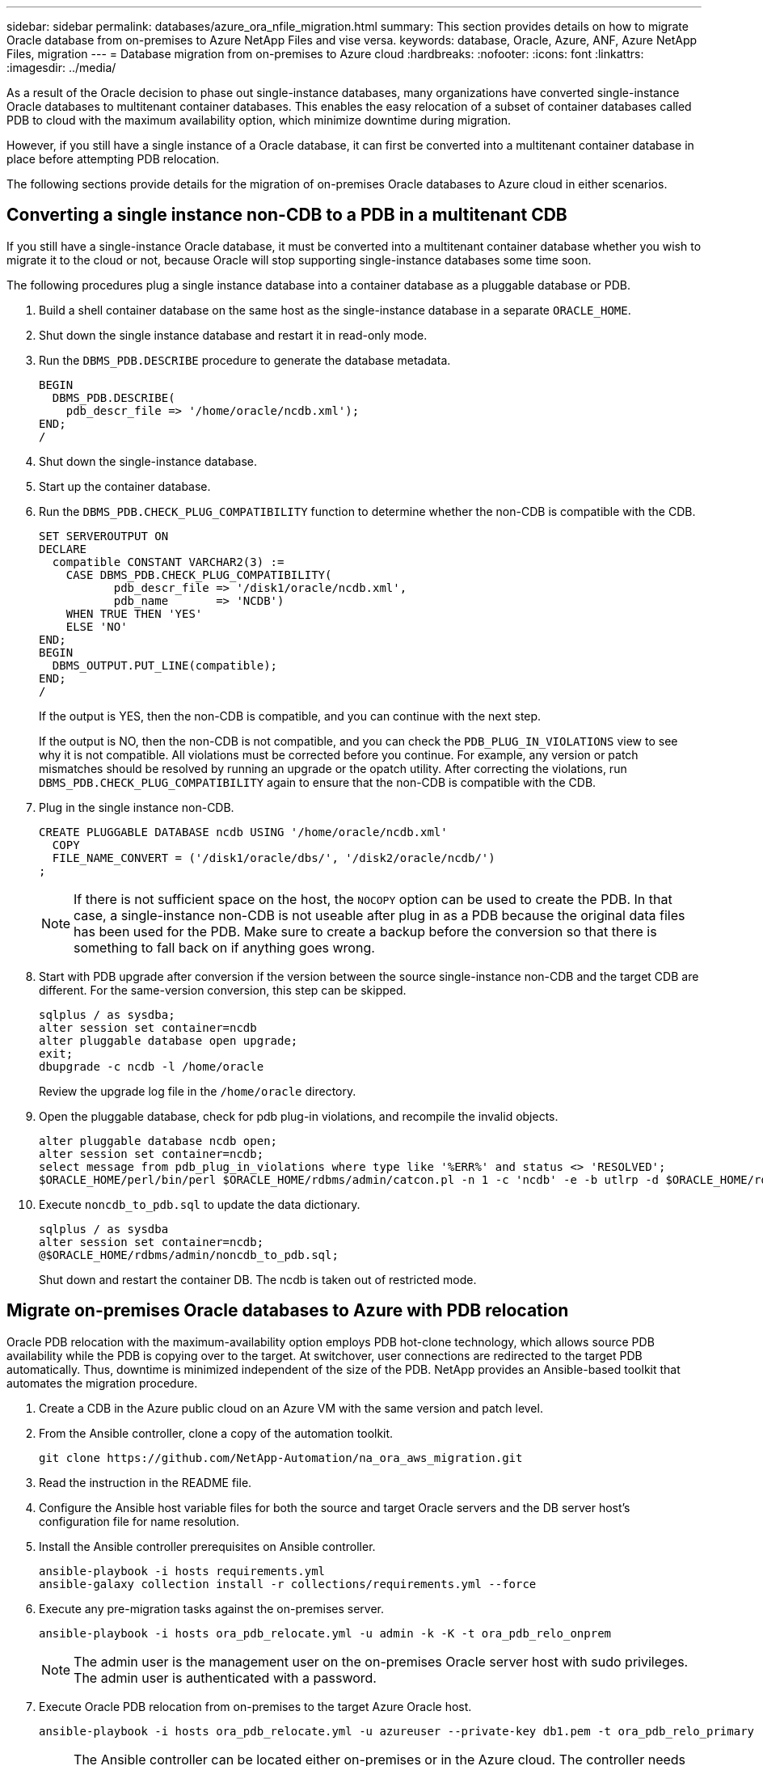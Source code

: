 ---
sidebar: sidebar
permalink: databases/azure_ora_nfile_migration.html
summary: This section provides details on how to migrate Oracle database from on-premises to Azure NetApp Files and vise versa.
keywords: database, Oracle, Azure, ANF, Azure NetApp Files, migration
---
= Database migration from on-premises to Azure cloud
:hardbreaks:
:nofooter:
:icons: font
:linkattrs:
:imagesdir: ../media/

[.lead]
As a result of the Oracle decision to phase out single-instance databases, many organizations have converted single-instance Oracle databases to multitenant container databases. This enables the easy relocation of a subset of container databases called PDB to cloud with the maximum availability option, which minimize downtime during migration.

However, if you still have a single instance of a Oracle database, it can first be converted into a multitenant container database in place before attempting PDB relocation.

The following sections provide details for the migration of on-premises Oracle databases to Azure cloud in either scenarios.

== Converting a single instance non-CDB to a PDB in a multitenant CDB

If you still have a single-instance Oracle database, it must be converted into a multitenant container database whether you wish to migrate it to the cloud or not, because Oracle will stop supporting single-instance databases some time soon.

The following procedures plug a single instance database into a container database as a pluggable database or PDB.

. Build a shell container database on the same host as the single-instance database in a separate `ORACLE_HOME`.

. Shut down the single instance database and restart it in read-only mode.

. Run the `DBMS_PDB.DESCRIBE` procedure to generate the database metadata.
+
[source,cli]
----
BEGIN
  DBMS_PDB.DESCRIBE(
    pdb_descr_file => '/home/oracle/ncdb.xml');
END;
/
----

. Shut down the single-instance database.

. Start up the container database.

. Run the `DBMS_PDB.CHECK_PLUG_COMPATIBILITY` function to determine whether the non-CDB is compatible with the CDB.
+
[source,cli]
----
SET SERVEROUTPUT ON
DECLARE
  compatible CONSTANT VARCHAR2(3) :=
    CASE DBMS_PDB.CHECK_PLUG_COMPATIBILITY(
           pdb_descr_file => '/disk1/oracle/ncdb.xml',
           pdb_name       => 'NCDB')
    WHEN TRUE THEN 'YES'
    ELSE 'NO'
END;
BEGIN
  DBMS_OUTPUT.PUT_LINE(compatible);
END;
/
----
+
If the output is YES, then the non-CDB is compatible, and you can continue with the next step.
+
If the output is NO, then the non-CDB is not compatible, and you can check the `PDB_PLUG_IN_VIOLATIONS` view to see why it is not compatible. All violations must be corrected before you continue. For example, any version or patch mismatches should be resolved by running an upgrade or the opatch utility. After correcting the violations, run `DBMS_PDB.CHECK_PLUG_COMPATIBILITY` again to ensure that the non-CDB is compatible with the CDB.

. Plug in the single instance non-CDB.
+
[source, cli]
----
CREATE PLUGGABLE DATABASE ncdb USING '/home/oracle/ncdb.xml'
  COPY
  FILE_NAME_CONVERT = ('/disk1/oracle/dbs/', '/disk2/oracle/ncdb/')
;
----
+
[NOTE]
If there is not sufficient space on the host, the `NOCOPY` option can be used to create the PDB. In that case, a single-instance non-CDB is not useable after plug in as a PDB because the original data files has been used for the PDB. Make sure to create a backup before the conversion so that there is something to fall back on if anything goes wrong.

. Start with PDB upgrade after conversion if the version between the source single-instance non-CDB and the target CDB are different. For the same-version conversion, this step can be skipped.
+
[source, cli]
----
sqlplus / as sysdba;
alter session set container=ncdb
alter pluggable database open upgrade;
exit;
dbupgrade -c ncdb -l /home/oracle
----
+
Review the upgrade log file in the `/home/oracle` directory.

. Open the pluggable database, check for pdb plug-in violations, and recompile the invalid objects.
+
[source, cli]
----
alter pluggable database ncdb open;
alter session set container=ncdb;
select message from pdb_plug_in_violations where type like '%ERR%' and status <> 'RESOLVED';
$ORACLE_HOME/perl/bin/perl $ORACLE_HOME/rdbms/admin/catcon.pl -n 1 -c 'ncdb' -e -b utlrp -d $ORACLE_HOME/rdbms/admin utlrp.sql
----

. Execute `noncdb_to_pdb.sql` to update the data dictionary.
+
[source, cli]
----
sqlplus / as sysdba
alter session set container=ncdb;
@$ORACLE_HOME/rdbms/admin/noncdb_to_pdb.sql;
----
+
Shut down and restart the container DB. The ncdb is taken out of restricted mode.

== Migrate on-premises Oracle databases to Azure with PDB relocation

Oracle PDB relocation with the maximum-availability option employs PDB hot-clone technology, which allows source PDB availability while the PDB is copying over to the target. At switchover, user connections are redirected to the target PDB automatically. Thus, downtime is minimized independent of the size of the PDB. NetApp provides an Ansible-based toolkit that automates the migration procedure.

. Create a CDB in the Azure public cloud on an Azure VM with the same version and patch level.

. From the Ansible controller, clone a copy of the automation toolkit.
+
[source, cli]
----
git clone https://github.com/NetApp-Automation/na_ora_aws_migration.git
----

. Read the instruction in the README file.

. Configure the Ansible host variable files for both the source and target Oracle servers and the DB server host's configuration file for name resolution.

. Install the Ansible controller prerequisites on Ansible controller.
+
[source, cli]
----
ansible-playbook -i hosts requirements.yml
ansible-galaxy collection install -r collections/requirements.yml --force
----

. Execute any pre-migration tasks against the on-premises server.
+
[source, cli]
----
ansible-playbook -i hosts ora_pdb_relocate.yml -u admin -k -K -t ora_pdb_relo_onprem
----
+
[NOTE]
The admin user is the management user on the on-premises Oracle server host with sudo privileges. The admin user is authenticated with a password.

. Execute Oracle PDB relocation from on-premises to the target Azure Oracle host.
+
[source, cli]
----
ansible-playbook -i hosts ora_pdb_relocate.yml -u azureuser --private-key db1.pem -t ora_pdb_relo_primary
----
+
[NOTE]

The Ansible controller can be located either on-premises or in the Azure cloud. The controller needs connectivity to the on-premises Oracle server host and the Azure Oracle VM host. The Oracle database port (such as 1521) is open between the on-premises Oracle server host and the Azure Oracle VM host.

== Additional Oracle database migration options

Please see the Microsoft documentation for additional migration options: link:https://learn.microsoft.com/en-us/azure/architecture/example-scenario/oracle-migrate/oracle-migration-overview[Oracle database migration decision process^].
